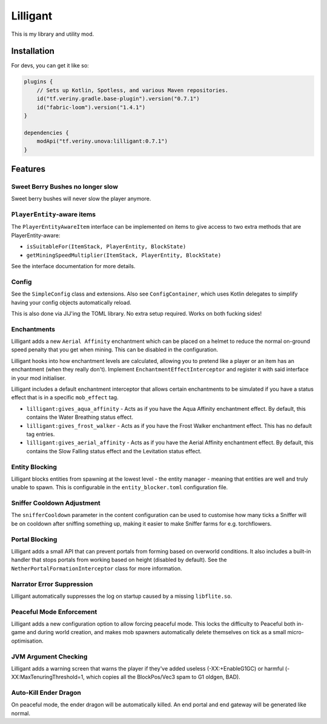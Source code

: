 Lilligant
=========

This is my library and utility mod.

Installation
~~~~~~~~~~~~

For devs, you can get it like so:

.. code-block:: kotlin

    plugins {
        // Sets up Kotlin, Spotless, and various Maven repositories.
        id("tf.veriny.gradle.base-plugin").version("0.7.1")
        id("fabric-loom").version("1.4.1")
    }

    dependencies {
        modApi("tf.veriny.unova:lilligant:0.7.1")
    }

Features
~~~~~~~~

Sweet Berry Bushes no longer slow
---------------------------------

Sweet berry bushes will never slow the player anymore.

``PlayerEntity``-aware items
----------------------------

The ``PlayerEntityAwareItem`` interface can be implemented on items to give access to two extra
methods that are PlayerEntity-aware:

- ``isSuitableFor(ItemStack, PlayerEntity, BlockState)``
- ``getMiningSpeedMultiplier(ItemStack, PlayerEntity, BlockState)``

See the interface documentation for more details.

Config
------

See the ``SimpleConfig`` class and extensions. Also see ``ConfigContainer``, which uses Kotlin
delegates to simplify having your config objects automatically reload.

This is also done via JIJ'ing the TOML library. No extra setup required. Works on both fucking
sides!

Enchantments
------------

Lilligant adds a new ``Aerial Affinity`` enchantment which can be placed on a helmet to reduce the
normal on-ground speed penalty that you get when mining. This can be disabled in the configuration.

Lilligant hooks into how enchantment levels are calculated, allowing you to pretend like a player
or an item has an enchantment (when they really don't). Implement ``EnchantmentEffectInterceptor``
and register it with said interface in your mod initialiser.

Lilligant includes a default enchantment interceptor that allows certain enchantments to be
simulated if you have a status effect that is in a specific ``mob_effect`` tag.

- ``lilligant:gives_aqua_affinity`` - Acts as if you have the Aqua Affinity enchantment effect.
  By default, this contains the Water Breathing status effect.
- ``lilligant:gives_frost_walker`` - Acts as if you have the Frost Walker enchantment effect.
  This has no default tag entries.
- ``lilligant:gives_aerial_affinity`` - Acts as if you have the Aerial Affinity enchantment effect.
  By default, this contains the Slow Falling status effect and the Levitation status effect.

Entity Blocking
---------------

Lilligant blocks entities from spawning at the lowest level - the entity manager - meaning that
entities are well and truly unable to spawn. This is configurable in the ``entity_blocker.toml``
configuration file.

Sniffer Cooldown Adjustment
---------------------------

The ``snifferCooldown`` parameter in the content configuration can be used to customise how many
ticks a Sniffer will be on cooldown after sniffing something up, making it easier to make Sniffer
farms for e.g. torchflowers.

Portal Blocking
---------------

Lilligant adds a small API that can prevent portals from forming based on overworld conditions.
It also includes a built-in handler that stops portals from working based on height (disabled
by default). See the ``NetherPortalFormationInterceptor`` class for more information.

Narrator Error Suppression
--------------------------

Lilligant automatically suppresses the log on startup caused by a missing ``libflite.so``.

Peaceful Mode Enforcement
-------------------------

Lilligant adds a new configuration option to allow forcing peaceful mode. This locks the difficulty
to Peaceful both in-game and during world creation, and makes mob spawners automatically delete
themselves on tick as a small micro-optimisation.

JVM Argument Checking
---------------------

Lilligant adds a warning screen that warns the player if they've added useless (-XX:+EnableG1GC)
or harmful (-XX:MaxTenuringThreshold=1, which copies all the BlockPos/Vec3 spam to G1 oldgen, BAD).

Auto-Kill Ender Dragon
----------------------

On peaceful mode, the ender dragon will be automatically killed. An end portal and end gateway will
be generated like normal.